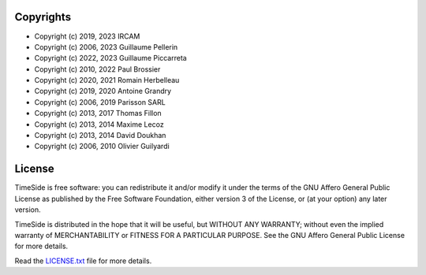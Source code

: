 
Copyrights
==========

- Copyright (c) 2019, 2023 IRCAM
- Copyright (c) 2006, 2023 Guillaume Pellerin
- Copyright (c) 2022, 2023 Guillaume Piccarreta
- Copyright (c) 2010, 2022 Paul Brossier
- Copyright (c) 2020, 2021 Romain Herbelleau
- Copyright (c) 2019, 2020 Antoine Grandry
- Copyright (c) 2006, 2019 Parisson SARL
- Copyright (c) 2013, 2017 Thomas Fillon
- Copyright (c) 2013, 2014 Maxime Lecoz
- Copyright (c) 2013, 2014 David Doukhan
- Copyright (c) 2006, 2010 Olivier Guilyardi


License
=======

TimeSide is free software: you can redistribute it and/or modify
it under the terms of the GNU Affero General Public License as published by
the Free Software Foundation, either version 3 of the License, or
(at your option) any later version.

TimeSide is distributed in the hope that it will be useful,
but WITHOUT ANY WARRANTY; without even the implied warranty of
MERCHANTABILITY or FITNESS FOR A PARTICULAR PURPOSE.  See the
GNU Affero General Public License for more details.

Read the `LICENSE.txt <https://github.com/Ircam-WAM/TimeSide/blob/master/LICENSE.txt>`_ file for more details.
